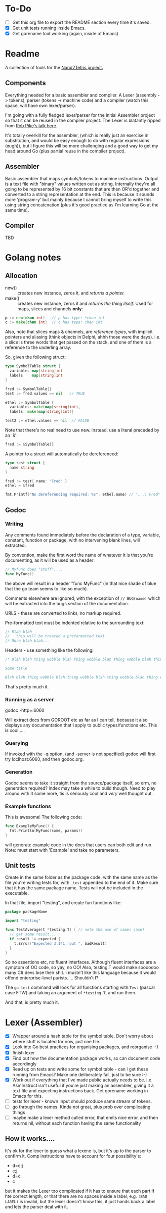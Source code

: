 #+OPTIONS: toc:nil

* To-Do
- [ ] Get this org file to export the README section every time it's saved.
- [X] Get unit tests running inside Emacs.
- [X] Get gorename tool working (again, inside of Emacs)

* Readme
A collection of tools for the [[http://nand2tetris.org/][Nand2Tetris project.]]

** Components
Everything needed for a basic assembler and compiler.  A Lexer (assembly -> tokens), parser (tokens -> machine code) and a compiler (watch this space, will have own lexer/parser).

I'm going with a fully fledged lexer/parser for the initial Assembler project so that it can be reused in the compiler project.  The Lexer is blatantly ripped from [[https://www.youtube.com/watch?v=HxaD_trXwRE][Rob Pike's talk here]].

It's totally overkill for the assembler, (which is really just an exercise in substitution, and would be easy enough to do with regular expressions (eugh)), but I figure this will be more challenging and a good way to get my head around Go (plus partial reuse in the compiler project).

** Assembler
Basic assembler that maps symbols/tokens to machine instructions.  Output is a text file with "binary" values written out as string.  Internally they're all going to be represented by 16 bit constants that are then OR'd together and converted to a string representation at the end.  This is because it sounds more 'program-y' but mainly because I cannot bring myself to write this using string concatenation (plus it's good practice as I'm learning Go at the same time).

** Compiler
TBD

* Golang notes
** Allocation
 - new() :: creates new instance, zeros it, and /returns a pointer./ 
 - make() :: creates new instance, zeros it and /returns the thing itself./  Used for maps, slices and channels *only*:

#+BEGIN_SRC go
  p := new(chan int)   // p has type: *chan int
  c := make(chan int)  // c has type: chan int
#+END_SRC

Also, note that slices maps & channels, are /reference types/, with implicit pointers and aliasing (think objects in Delphi, ahhh those were the days).  i.e. a slice is three words that get passed on the stack, and one of them is a reference to the underling array.

So, given the following struct:

#+BEGIN_SRC go
  type SymbolTable struct {
    variables map[string]int
    labels    map[string]int
  }

  fred := SymbolTable{}
  test := fred.values == nil   // TRUE

  ethel := SymbolTable {
    variables: make(map[string]int),
    labels: make(map[string]int)}

  test2 := ethel.values == nil  // FALSE
#+END_SRC

Note that there's no real need to use new.  Instead, use a literal preceded by an '&':

#+BEGIN_SRC go
  fred := &SymbolTable{}
#+END_SRC

A pointer to a struct will automatically be dereferenced:

#+BEGIN_SRC go
  type test struct {
    name string
  }

  fred := test{ name: "Fred" }
  ethel = &fred

  fmt.Printf("No dereferencing required: %s", ethel.name) // "...: Fred"
#+END_SRC

** Godoc
*** Writing
Any comments found immediately before the declaration of a type, variable, constant, function or package, with no intervening blank lines, will extracted.

By convention, make the first word the name of whatever it is that you're documenting, as it will be used as a header:

#+BEGIN_SRC go
  // Myfunc does "stuff"....
  func MyFunc()
#+END_SRC

the above will result in a header "func MyFunc" (in that nice shade of blue that the go team seems to like so much).

Comments elsewhere are ignored, with the exception of ~// BUG(name)~ 
which will be extracted into the bugs section of the documentation.

URLS - these are converted to links, no markup required.

Pre-formatted text must be indented relative to the surrounding text:

#+BEGIN_SRC go
// Blah blah
//   this will be treated a preformatted text
// More blah blah...
#+END_SRC

Headers - use something like the following:

#+BEGIN_SRC go
  /* Blah blah thing wobble blah thing wobble blah thing wobble blah thing wobble blah thing wobble blah thing wobble blah thing wobble blah thing wobble blah thing wobble.

  Some title

  Blah blah thing wobble blah thing wobble blah thing wobble blah thing wobble blah thing wobble blah thing wobble blah thing wobble blah thing wobble blah thing wobble */
#+END_SRC

That's pretty much it.
*** Running as a server
godoc -http=:6060

Will extract docs from GOROOT etc as far as I can tell, because it also displays any documentation that I apply to public types/functions etc.  This is cool.....

*** Querying
If invoked with the -q option, (and -server is not specified) godoc will first try loclhost:6060, and then godoc.org.

*** Generation
Godoc seems to take it straight from the source/package itself, so erm, no generation required?  Index may take a while to build though.  Need to play around with it some more, tis is seriously cool and /very/ well thought out.

*** Example functions

This is awesome!  The following code:

#+BEGIN_SRC go
  func ExampleMyFunc() {
    fmt.Println(MyFunc(some, params))
  }
#+END_SRC

will generate example code in the docs that users can both edit and run.  Note: must start with 'Example' and take no parameters.

** Unit tests
Create in the same folder as the package code, with the same name as the file you're writing tests for, with ~_test~ appended to the end of it.  Make sure that it has the same package name.  Tests will not be included in the executable.

In that file, import "testing", and create fun functions like:

#+BEGIN_SRC go
  package packageName

  import "testing"

  func TestAverage(t *testing.T) { // note the use of camel case!
    // get some result...
    if result != expected {
      t.Error("Expected 3.141, but ", badResult)
    }
  }
#+END_SRC

So no assertions etc, no fluent interfaces.  Although fluent interfaces are a symptom of OO code, so yay, no OO!  Also, testing.T would make sooooooo many C# devs lose their shit.  I mustn't like this language because it would offend enterprise-level purists.....  Shouldn't I?

The ~go test~ command will look for all functions starting with ~Test~ (pascal case FTW) and taking an argument of ~*testing.T~, and run them.  

And that, is pretty much it.
* Lexer (Assembler)

  - [X] Wrapper around a hash table for the symbol table.  Don't worry about where stuff is located for now, just one file.
  - [X] Look into Go best practices for organising packages, and reorganise :-)
  - [X] finish lexer
  - [X] Find out how the documentation package works, so can document code accordingly
  - [X] Read up on tests and write some for symbol table - can I get these running from Emacs?  Make one deliberately fail, just to be sure :-)
  - [X] Work out if everything that I've made public actually needs to be.  i.e. AsmInstruct isn't useful if you're just making an assembler, giving it a text file and expecting instructions back.  Get gorename working in Emacs for this.
  - [ ] tests for lexer - known input should produce same stream of tokens.
  - [ ] go through the names.  Kinda not great, plus prob over complicating things
  - [ ] maybe make a lexer method called error, that emits nice error, and then returns nil, without each function having the same functionality
    
** How it works....

It's ok for the lexer to guess what a lexene is, but it's up to the parser to confirm it.  Comp instructions have to account for four possibility's:
 * d=c;j
 * c;j
 * d=c
 * c

but it makes the Lexer too complicated if it has to ensure that each part if hte correct length, or that there are no spaces inside a label, e.g. ~(BAD LABEL)~ is invalid, but the lexer doesn't know this, it just hands back a label and lets the parser deal with it.

*Six states:*
 - start :: if at EOF, return nil.  Otherwise skip whitespace until EOF or one of the following, and return appropriate state function:
 - "@" a-instruction :: read until white space or EOL/EOF, and emit what's found.  Return start.
 - "(" label :: read until find matchng ')'.  Emit, skip over match, return start.  If find EOL or EOF, emit error, return nil
 - c-instruction :: search forward.  If find =, rewind one, emit as a destination, move forward, return atCmp.  If find ; then reind one, emit comp, move forward, return atJmp.  If find whitespace, emit cmp and return start
   + atCmp :: move forward until either whitespace, EOL or ';'.  Rewind one, emit comp, and return either start or atJmp.
   + atJump :: search forward until whitespace, EOL or EOF.  emit jump, return start unless at EOF
* Parser (Assembler)
TBD

